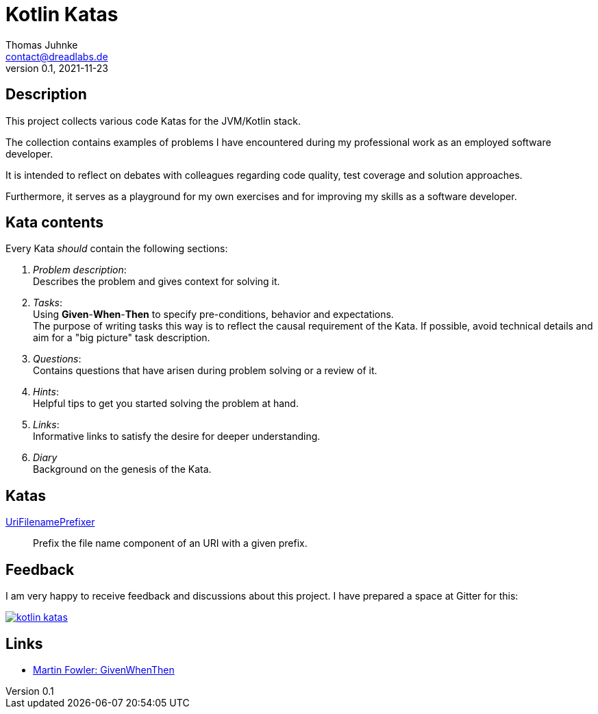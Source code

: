 = Kotlin Katas
Thomas Juhnke <contact@dreadlabs.de>
v0.1, 2021-11-23

== Description

This project collects various code Katas for the JVM/Kotlin stack.

The collection contains examples of problems I have encountered during my
professional work as an employed software developer.

It is intended to reflect on debates with colleagues regarding code quality,
test coverage and solution approaches.

Furthermore, it serves as a playground for my own exercises and for improving my
skills as a software developer.

== Kata contents

Every Kata _should_ contain the following sections:

. _Problem description_: +
  Describes the problem and gives context for solving it.

. _Tasks_: +
  Using *Given*-*When*-*Then* to specify pre-conditions, behavior and
  expectations. +
  The purpose of writing tasks this way is to reflect the causal requirement of
  the Kata. If possible, avoid technical details and aim for a "big picture"
  task description.

. _Questions_: +
  Contains questions that have arisen during problem solving or a review of it.

. _Hints_: +
  Helpful tips to get you started solving the problem at hand.

. _Links_: +
  Informative links to satisfy the desire for deeper understanding.

. _Diary_ +
  Background on the genesis of the Kata.

== Katas

link:doc/katas/UriFilenamePrefixer.adoc[UriFilenamePrefixer]::
Prefix the file name component of an URI with a given prefix.

== Feedback

I am very happy to receive feedback and discussions about this project. I have
prepared a space at Gitter for this:

image:https://badges.gitter.im/dreadwarrior/kotlin-katas.svg[link="https://gitter.im/dreadwarrior/kotlin-katas?utm_source=badge&utm_medium=badge&utm_campaign=pr-badge"]

== Links

* link:https://martinfowler.com/bliki/GivenWhenThen.html[Martin Fowler: GivenWhenThen]
